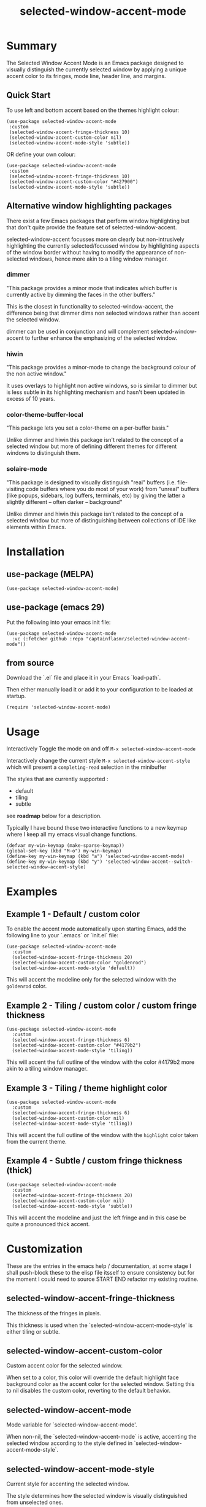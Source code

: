 #+title: selected-window-accent-mode
#+author: James Dyer
#+options: toc:nil author:nil title:nil num:t
#+startup: showall

* Summary

The Selected Window Accent Mode is an Emacs package designed to visually distinguish the currently selected window by applying a unique accent color to its fringes, mode line, header line, and margins.

#+attr_org: :width 300px
#+attr_html: :width 100%
[[file:img/selected-window-accent-mode-00.jpg]]

** Quick Start

To use left and bottom accent based on the themes highlight colour:

#+begin_src elisp
(use-package selected-window-accent-mode
 :custom
 (selected-window-accent-fringe-thickness 10)
 (selected-window-accent-custom-color nil)
 (selected-window-accent-mode-style 'subtle))
#+end_src

OR define your own colour:

#+begin_src elisp
(use-package selected-window-accent-mode
 :custom
 (selected-window-accent-fringe-thickness 10)
 (selected-window-accent-custom-color "#427900")
 (selected-window-accent-mode-style 'subtle))
#+end_src

** Alternative window highlighting packages

There exist a few Emacs packages that perform window highlighting but that don't quite provide the feature set of selected-window-accent.

selected-window-accent focusses more on clearly but non-intrusively highlighting the currently selected/focussed window by highlighting aspects of the window border without having to modify the appearance of non-selected windows, hence more akin to a tiling window manager.

*** dimmer

"This package provides a minor mode that indicates which buffer is currently active by dimming the faces in the other buffers."

This is the closest in functionality to selected-window-accent, the difference being that dimmer dims non selected windows rather than accent the selected window.

dimmer can be used in conjunction and will complement selected-window-accent to further enhance the emphasizing of the selected window.

*** hiwin

"This package provides a minor-mode to change the background colour of the non active window."

It uses overlays to highlight non active windows, so is similar to dimmer but is less subtle in its highlighting mechanism and hasn't been updated in excess of 10 years.

*** color-theme-buffer-local

"This package lets you set a color-theme on a per-buffer basis."

Unlike dimmer and hiwin this package isn't related to the concept of a selected window but more of defining different themes for different windows to distinguish them.

*** solaire-mode

"This package is designed to visually distinguish "real" buffers (i.e. file-visiting code buffers where you do most of your work) from "unreal" buffers (like popups, sidebars, log buffers, terminals, etc) by giving the latter a slightly different -- often darker -- background"

Unlike dimmer and hiwin this package isn't related to the concept of a selected window but more of distinguishing between collections of IDE like elements within Emacs.

* Installation

** use-package (MELPA)

#+begin_src elisp
(use-package selected-window-accent-mode)
#+end_src

** use-package (emacs 29)

Put the following into your emacs init file:

#+begin_src elisp
(use-package selected-window-accent-mode
  :vc (:fetcher github :repo "captainflasmr/selected-window-accent-mode"))
#+end_src

** from source

Download the `.el` file and place it in your Emacs `load-path`.

Then either manually load it or add it to your configuration to be loaded at startup.

#+begin_src elisp
(require 'selected-window-accent-mode)
#+end_src

* Usage

Interactively Toggle the mode on and off =M-x selected-window-accent-mode=

Interactively change the current style =M-x selected-window-accent-style= which will present a =completing-read= selection in the minibuffer

The styles that are currently supported :

- default
- tiling
- subtle

see *roadmap* below for a description.

Typically I have bound these two interactive functions to a new keymap where I keep all my emacs visual change functions.

#+begin_src elisp
(defvar my-win-keymap (make-sparse-keymap))
(global-set-key (kbd "M-o") my-win-keymap)
(define-key my-win-keymap (kbd "a") 'selected-window-accent-mode)
(define-key my-win-keymap (kbd "y") 'selected-window-accent--switch-selected-window-accent-style)
#+end_src

* Examples

** Example 1 - Default / custom color

#+attr_org: :width 300px
#+attr_html: :width 100%
[[file:img/selected-window-accent-mode-01.jpg]]

To enable the accent mode automatically upon starting Emacs, add the following line to your `.emacs` or `init.el` file:

#+begin_src elisp
(use-package selected-window-accent-mode
  :custom
  (selected-window-accent-fringe-thickness 20)
  (selected-window-accent-custom-color "goldenrod")
  (selected-window-accent-mode-style 'default))
#+end_src

This will accent the modeline only for the selected window with the =goldenrod= color.

** Example 2 - Tiling / custom color / custom fringe thickness

#+attr_org: :width 300px
#+attr_html: :width 100%
[[file:img/selected-window-accent-mode-02.jpg]]

#+begin_src elisp
(use-package selected-window-accent-mode
  :custom
  (selected-window-accent-fringe-thickness 6)
  (selected-window-accent-custom-color "#4179b2")
  (selected-window-accent-mode-style 'tiling))
#+end_src

This will accent the full outline of the window with the color #4179b2 more akin to a tiling window manager.

** Example 3 - Tiling / theme highlight color

#+attr_org: :width 300px
#+attr_html: :width 100%
[[file:img/selected-window-accent-mode-03.jpg]]

#+begin_src elisp
(use-package selected-window-accent-mode
  :custom
  (selected-window-accent-fringe-thickness 6)
  (selected-window-accent-custom-color nil)
  (selected-window-accent-mode-style 'tiling))
#+end_src

This will accent the full outline of the window with the =highlight= color taken from the current theme.

** Example 4 - Subtle / custom fringe thickness (thick)

#+attr_org: :width 300px
#+attr_html: :width 100%
[[file:img/selected-window-accent-mode-04.jpg]]

#+begin_src elisp
(use-package selected-window-accent-mode
  :custom
  (selected-window-accent-fringe-thickness 20)
  (selected-window-accent-custom-color nil)
  (selected-window-accent-mode-style 'subtle))
#+end_src

This will accent the modeline and just the left fringe and in this case be quite a pronounced thick accent.

* Customization

These are the entries in the emacs help / documentation, at some stage I shall push-block these to the elisp file itsself to ensure consistency but for the moment I could need to source START END refactor my existing routine.

** selected-window-accent-fringe-thickness

The thickness of the fringes in pixels.

This thickness is used when the `selected-window-accent-mode-style' is either tiling or subtle.

** selected-window-accent-custom-color

Custom accent color for the selected window.

When set to a color, this color will override the default highlight face background color as the accent color for the selected window.  Setting this to nil disables the custom color, reverting to the default behavior.

** selected-window-accent-mode

Mode variable for `selected-window-accent-mode'.

When non-nil, the `selected-window-accent-mode` is active, accenting the selected window according to the style defined in `selected-window-accent-mode-style`.

** selected-window-accent-mode-style

Current style for accenting the selected window.

 The style determines how the selected window is visually distinguished from unselected ones.

 - `default': No special styling, uses the default Emacs appearance.

 - `tiling': Accentuates the fringes and mode line of the selected window with a thicker appearance, based on `selected-window-accent-fringe-thickness`.

 - `subtle': Adds a subtle accent to the selected window with minimal visual change.

** selected-window-accent-percentage-darken

The percentage the highlight accent is darkened.

This percentage of darkening used when the `selected-window-accent-custom-color' is set to nil and hence the color is chosen from the current theme.

** selected-window-accent-percentage-desaturate

The percentage the highlight accent is saturated.

This percentage of desaturation used when the `selected-window-accent-custom-color' is set to nil and hence the color is chosen from the current theme.

** selected-window-accent-tab-accent

When non-nil, the `selected-window-accent-tab-accent` is active.  Accenting the selected selected tab in the tab-bar

* Minor Mode

The =selected-window-accent-mode= is a global minor mode that you can toggle to enable or disable the accenting of the selected window.

When enabled, it distinguishes the selected window with a special accent color.

* Hooks

Two hooks are used to automatically update the window accents when the window configuration or state changes:

- window-configuration-change-hook
- window-state-change-hook

These are added when the =selected-window-accent-mode= is enabled and removed when disabled.

* ISSUES
  TODO Do not apply highlighting when frame only contains 1 window
* TODOs / ROADMAP
  TODO add darken desaturated and tab highlight examples to README

  TODO define accent color hue adjustment

  TODO define compensating margin

  TODO Incorporate `mode-line-active' and `mode-line-inactive' somehow as this would make more sense especially in the 'default mode.

  TODO header-line not shown on window split - I have a funny feeling this could be very difficult, if not impossible!

  TODO restore modeline height when switching between modes

  TODO adjust the not selected-window margin to avoid little window navigation. disruption, hence translating a fringe pixel width to a number of margin characters, not quite sure how I am going to do this yet.

  TODO excess selected-window disruption in header-line. (not sure I can do much about this)

  TODO define which theme face attribute to use as the main accent color

    Currently the default is to use the `highlight' face

  WATCH possible overheads of updating visual elements for each window?

  WATCH careful with removing header-line on all windows, for example magit commit window and probably some others may need to add some logic depending on mode.
* Testing

See CHANGELOG.org
